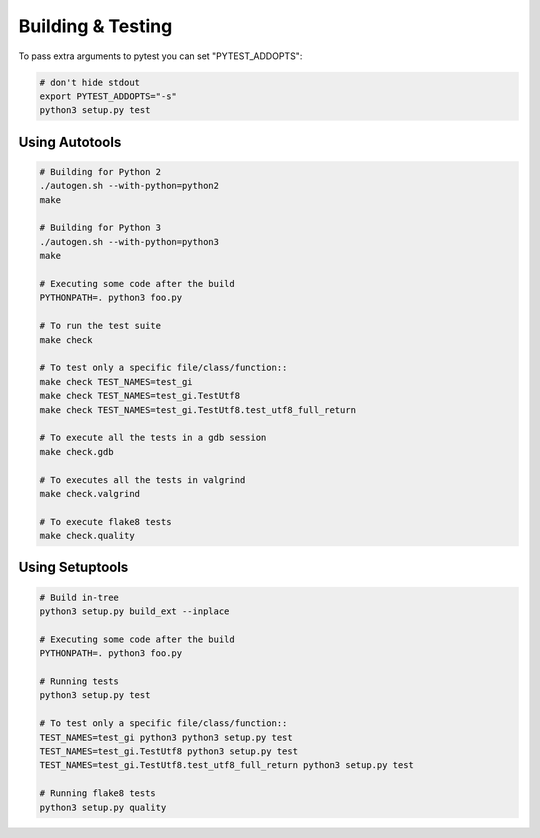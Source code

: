 ==================
Building & Testing
==================

To pass extra arguments to pytest you can set "PYTEST_ADDOPTS":

.. code:: shell

    # don't hide stdout
    export PYTEST_ADDOPTS="-s"
    python3 setup.py test


Using Autotools
---------------

.. code:: shell

    # Building for Python 2
    ./autogen.sh --with-python=python2
    make

    # Building for Python 3
    ./autogen.sh --with-python=python3
    make

    # Executing some code after the build
    PYTHONPATH=. python3 foo.py

    # To run the test suite
    make check

    # To test only a specific file/class/function::
    make check TEST_NAMES=test_gi
    make check TEST_NAMES=test_gi.TestUtf8
    make check TEST_NAMES=test_gi.TestUtf8.test_utf8_full_return

    # To execute all the tests in a gdb session
    make check.gdb

    # To executes all the tests in valgrind
    make check.valgrind

    # To execute flake8 tests
    make check.quality


Using Setuptools
----------------

.. code:: shell

    # Build in-tree
    python3 setup.py build_ext --inplace

    # Executing some code after the build
    PYTHONPATH=. python3 foo.py

    # Running tests
    python3 setup.py test

    # To test only a specific file/class/function::
    TEST_NAMES=test_gi python3 python3 setup.py test
    TEST_NAMES=test_gi.TestUtf8 python3 setup.py test
    TEST_NAMES=test_gi.TestUtf8.test_utf8_full_return python3 setup.py test

    # Running flake8 tests
    python3 setup.py quality
